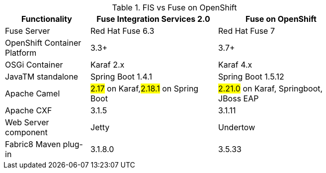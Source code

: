 .FIS vs Fuse on OpenShift
[width="80%",cols="4,6,6",options="header"]
|=========================================================
|Functionality |Fuse Integration Services 2.0 |Fuse on OpenShift

|Fuse Server
|Red Hat Fuse 6.3
|Red Hat Fuse 7

|OpenShift Container Platform
|3.3+
|3.7+

|OSGi Container
|Karaf 2.x
|Karaf 4.x

|JavaTM standalone
|Spring Boot 1.4.1
|Spring Boot 1.5.12

|Apache Camel
|#2.17#  on Karaf,#2.18.1# on Spring Boot
|#2.21.0# on Karaf, Springboot, JBoss EAP

|Apache CXF
|3.1.5
|3.1.11

|Web Server component
|Jetty
|Undertow

|Fabric8 Maven plug-in
|3.1.8.0
|3.5.33

|=========================================================
